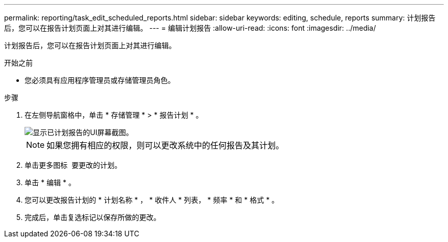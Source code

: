 ---
permalink: reporting/task_edit_scheduled_reports.html 
sidebar: sidebar 
keywords: editing, schedule, reports 
summary: 计划报告后，您可以在报告计划页面上对其进行编辑。 
---
= 编辑计划报告
:allow-uri-read: 
:icons: font
:imagesdir: ../media/


[role="lead"]
计划报告后，您可以在报告计划页面上对其进行编辑。

.开始之前
* 您必须具有应用程序管理员或存储管理员角色。


.步骤
. 在左侧导航窗格中，单击 * 存储管理 * > * 报告计划 * 。
+
image::../media/scheduled_reports_2.gif[显示已计划报告的UI屏幕截图。]

+
[NOTE]
====
如果您拥有相应的权限，则可以更改系统中的任何报告及其计划。

====
. 单击更多图标 image:../media/more_icon.gif[""] 要更改的计划。
. 单击 * 编辑 * 。
. 您可以更改报告计划的 * 计划名称 * ， * 收件人 * 列表， * 频率 * 和 * 格式 * 。
. 完成后，单击复选标记以保存所做的更改。

